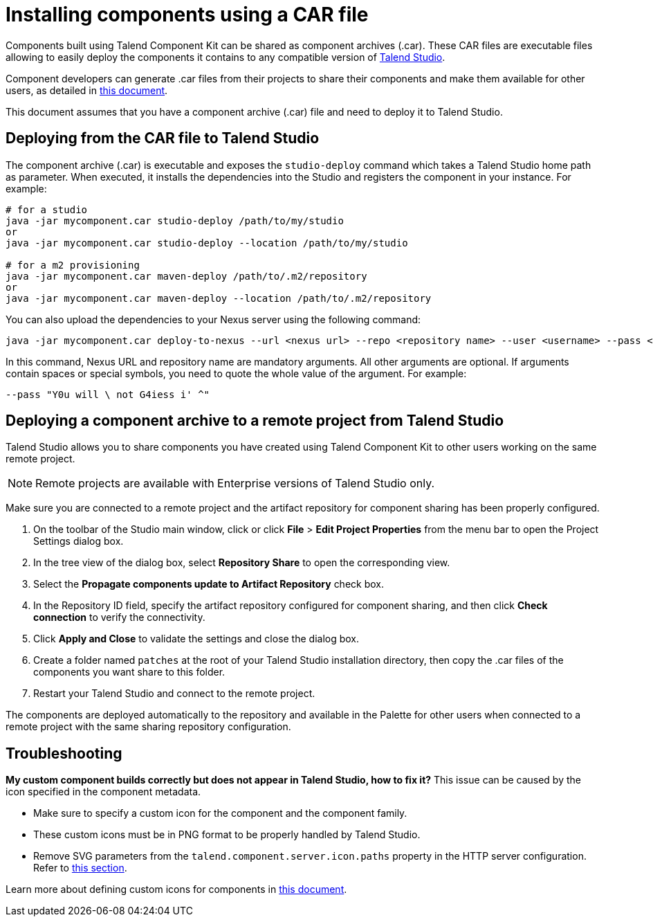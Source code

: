 = Installing components using a CAR file
:page-partial:
:description: How to build a component archive that you can easily share and how to install the shared .car file in Talend Studio.
:keywords: deploy, install, car, .car, component archive

Components built using Talend Component Kit can be shared as component archives (.car). These CAR files are executable files allowing to easily deploy the components it contains to any compatible version of link:https://sourceforge.net/projects/talend-studio/[Talend Studio].

Component developers can generate .car files from their projects to share their components and make them available for other users, as detailed in xref:build-tools-maven.adoc[this document].

This document assumes that you have a component archive (.car) file and need to deploy it to Talend Studio.

== Deploying from the CAR file to Talend Studio

The component archive (.car) is executable and exposes the `studio-deploy` command which takes a Talend Studio home path as parameter. When executed, it installs the dependencies into the Studio and registers the component in your instance. For example:

[source,bash]
----
# for a studio
java -jar mycomponent.car studio-deploy /path/to/my/studio
or
java -jar mycomponent.car studio-deploy --location /path/to/my/studio

# for a m2 provisioning
java -jar mycomponent.car maven-deploy /path/to/.m2/repository
or
java -jar mycomponent.car maven-deploy --location /path/to/.m2/repository
----

You can also upload the dependencies to your Nexus server using the following command:

[source,bash]
----
java -jar mycomponent.car deploy-to-nexus --url <nexus url> --repo <repository name> --user <username> --pass <password> --threads <parallel threads number> --dir <temp directory>
----

In this command, Nexus URL and repository name are mandatory arguments. All other arguments are optional. If arguments contain spaces or special symbols, you need to quote the whole value of the argument. For example:

[source,bash]
----
--pass "Y0u will \ not G4iess i' ^"
----

== Deploying a component archive to a remote project from Talend Studio

Talend Studio allows you to share components you have created using Talend Component Kit to other users working on the same remote project.

NOTE: Remote projects are available with Enterprise versions of Talend Studio only.

Make sure you are connected to a remote project and the artifact repository for component sharing has been properly configured.

. On the toolbar of the Studio main window, click  or click *File* > *Edit Project Properties* from the menu bar to open the Project Settings dialog box.
. In the tree view of the dialog box, select *Repository Share* to open the corresponding view.
. Select the *Propagate components update to Artifact Repository* check box.
. In the Repository ID field, specify the artifact repository configured for component sharing, and then click *Check connection* to verify the connectivity.
. Click *Apply and Close* to validate the settings and close the dialog box.
. Create a folder named `patches` at the root of your Talend Studio installation directory, then copy the .car files of the components you want share to this folder.
. Restart your Talend Studio and connect to the remote project.

The components are deployed automatically to the repository and available in the Palette for other users when connected to a remote project with the same sharing repository configuration.


== Troubleshooting

*My custom component builds correctly but does not appear in Talend Studio, how to fix it?*
This issue can be caused by the icon specified in the component metadata.

* Make sure to specify a custom icon for the component and the component family.
* These custom icons must be in PNG format to be properly handled by Talend Studio.
* Remove SVG parameters from the `talend.component.server.icon.paths` property in the HTTP server configuration. Refer to xref:ref-server-configuration.adoc[this section].

Learn more about defining custom icons for components in xref:component-registering.adoc[this document].
